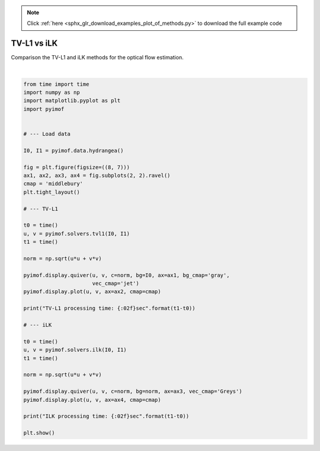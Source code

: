 .. note::
    :class: sphx-glr-download-link-note

    Click :ref:`here <sphx_glr_download_examples_plot_of_methods.py>` to download the full example code
.. rst-class:: sphx-glr-example-title

.. _sphx_glr_examples_plot_of_methods.py:


TV-L1 vs iLK
============

Comparison the TV-L1 and iLK methods for the optical flow estimation.


.. image:: /examples/images/sphx_glr_plot_of_methods_001.png
    :class: sphx-glr-single-img


.. rst-class:: sphx-glr-script-out

 Out:

 .. code-block:: none

    TV-L1 processing time: 2.169795sec
    ILK processing time: 0.312307sec




|


.. code-block:: default


    from time import time
    import numpy as np
    import matplotlib.pyplot as plt
    import pyimof


    # --- Load data

    I0, I1 = pyimof.data.hydrangea()

    fig = plt.figure(figsize=((8, 7)))
    ax1, ax2, ax3, ax4 = fig.subplots(2, 2).ravel()
    cmap = 'middlebury'
    plt.tight_layout()

    # --- TV-L1

    t0 = time()
    u, v = pyimof.solvers.tvl1(I0, I1)
    t1 = time()

    norm = np.sqrt(u*u + v*v)

    pyimof.display.quiver(u, v, c=norm, bg=I0, ax=ax1, bg_cmap='gray',
                          vec_cmap='jet')
    pyimof.display.plot(u, v, ax=ax2, cmap=cmap)

    print("TV-L1 processing time: {:02f}sec".format(t1-t0))

    # --- iLK

    t0 = time()
    u, v = pyimof.solvers.ilk(I0, I1)
    t1 = time()

    norm = np.sqrt(u*u + v*v)

    pyimof.display.quiver(u, v, c=norm, bg=norm, ax=ax3, vec_cmap='Greys')
    pyimof.display.plot(u, v, ax=ax4, cmap=cmap)

    print("ILK processing time: {:02f}sec".format(t1-t0))

    plt.show()


.. rst-class:: sphx-glr-timing

   **Total running time of the script:** ( 0 minutes  3.145 seconds)


.. _sphx_glr_download_examples_plot_of_methods.py:


.. only :: html

 .. container:: sphx-glr-footer
    :class: sphx-glr-footer-example



  .. container:: sphx-glr-download

     :download:`Download Python source code: plot_of_methods.py <plot_of_methods.py>`



  .. container:: sphx-glr-download

     :download:`Download Jupyter notebook: plot_of_methods.ipynb <plot_of_methods.ipynb>`


.. only:: html

 .. rst-class:: sphx-glr-signature

    `Gallery generated by Sphinx-Gallery <https://sphinx-gallery.readthedocs.io>`_
